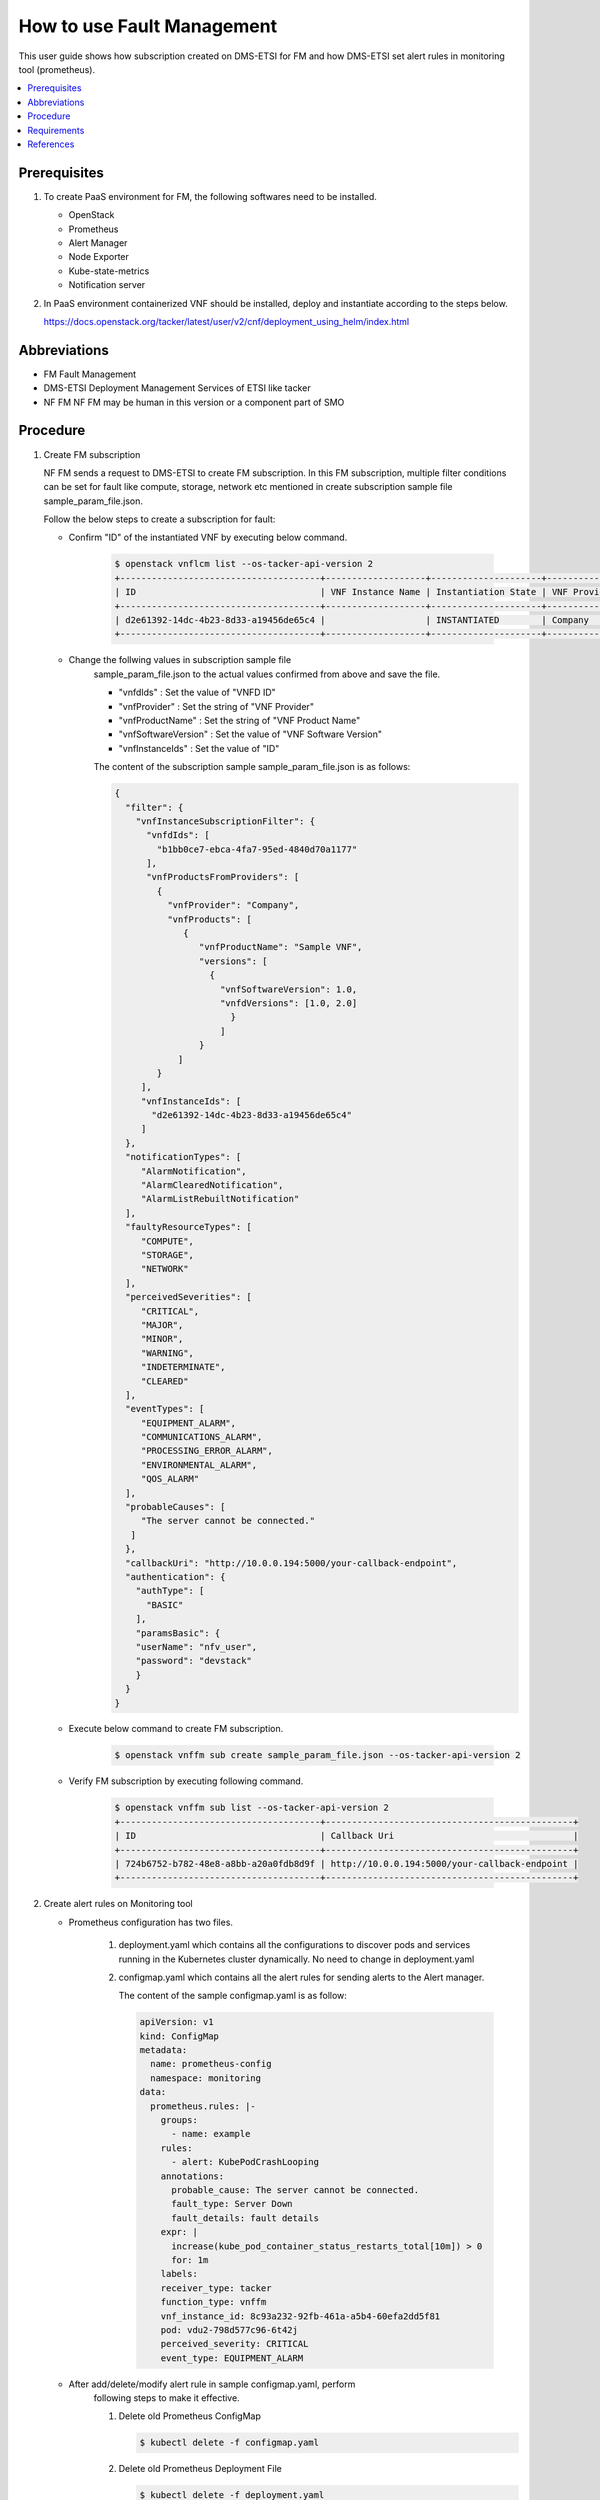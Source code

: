 .. This work is licensed under a Creative Commons Attribution 4.0 International License.
.. http://creativecommons.org/licenses/by/4.0



How to use Fault Management
===========================

This user guide shows how subscription created on DMS-ETSI for FM and how
DMS-ETSI set alert rules in monitoring tool (prometheus).

.. contents::
   :depth: 3
   :local:


Prerequisites
-------------

#. To create PaaS environment for FM, the following softwares need to be installed.

   * OpenStack
   * Prometheus
   * Alert Manager
   * Node Exporter
   * Kube-state-metrics
   * Notification server

#. In PaaS environment containerized VNF should be installed, deploy and
   instantiate according to the steps below.

   https://docs.openstack.org/tacker/latest/user/v2/cnf/deployment_using_helm/index.html


Abbreviations
-------------

* FM               Fault Management
* DMS-ETSI         Deployment Management Services of ETSI like tacker
* NF FM            NF FM may be human in this version or a component part of SMO


Procedure
---------

#. Create FM subscription

   NF FM sends a request to DMS-ETSI to create FM subscription. In this FM
   subscription, multiple filter conditions can be set for fault like compute,
   storage, network etc mentioned in create subscription sample file
   sample_param_file.json.

   Follow the below steps to create a subscription for fault:

   * Confirm "ID" of the instantiated VNF by executing below command.

      .. code-block:: console

          $ openstack vnflcm list --os-tacker-api-version 2
          +--------------------------------------+-------------------+---------------------+--------------+----------------------+------------------+--------------------------------------+
          | ID                                   | VNF Instance Name | Instantiation State | VNF Provider | VNF Software Version | VNF Product Name | VNFD ID                              |
          +--------------------------------------+-------------------+---------------------+--------------+----------------------+------------------+--------------------------------------+
          | d2e61392-14dc-4b23-8d33-a19456de65c4 |                   | INSTANTIATED        | Company      | 1.0                  | Sample VNF       | b1bb0ce7-ebca-4fa7-95ed-4840d70a1177 |       |
          +--------------------------------------+-------------------+---------------------+--------------+----------------------+------------------+--------------------------------------+

   * Change the follwing values in subscription sample file
      sample_param_file.json to the actual values confirmed
      from above and save the file.

      * "vnfdIds"              : Set the value of "VNFD ID"
      * "vnfProvider"          : Set the string of "VNF Provider"
      * "vnfProductName"       : Set the string of "VNF Product Name"
      * "vnfSoftwareVersion"   : Set the value of "VNF Software Version"
      * "vnfInstanceIds"       : Set the value of "ID"

      The content of the subscription sample sample_param_file.json is as follows:

      .. code-block:: console

          {
            "filter": {
              "vnfInstanceSubscriptionFilter": {
                "vnfdIds": [
                  "b1bb0ce7-ebca-4fa7-95ed-4840d70a1177"
                ],
                "vnfProductsFromProviders": [
                  {
                    "vnfProvider": "Company",
                    "vnfProducts": [
                       {
                          "vnfProductName": "Sample VNF",
                          "versions": [
                            {
                              "vnfSoftwareVersion": 1.0,
                              "vnfdVersions": [1.0, 2.0]
                                }
                              ]
                          }
                      ]
                  }
               ],
               "vnfInstanceIds": [
                 "d2e61392-14dc-4b23-8d33-a19456de65c4"
               ]
            },
            "notificationTypes": [
               "AlarmNotification",
               "AlarmClearedNotification",
               "AlarmListRebuiltNotification"
            ],
            "faultyResourceTypes": [
               "COMPUTE",
               "STORAGE",
               "NETWORK"
            ],
            "perceivedSeverities": [
               "CRITICAL",
               "MAJOR",
               "MINOR",
               "WARNING",
               "INDETERMINATE",
               "CLEARED"
            ],
            "eventTypes": [
               "EQUIPMENT_ALARM",
               "COMMUNICATIONS_ALARM",
               "PROCESSING_ERROR_ALARM",
               "ENVIRONMENTAL_ALARM",
               "QOS_ALARM"
            ],
            "probableCauses": [
               "The server cannot be connected."
             ]
            },
            "callbackUri": "http://10.0.0.194:5000/your-callback-endpoint",
            "authentication": {
              "authType": [
                "BASIC"
              ],
              "paramsBasic": {
              "userName": "nfv_user",
              "password": "devstack"
              }
            }
          }

   * Execute below command to create FM subscription.

      .. code-block:: console

          $ openstack vnffm sub create sample_param_file.json --os-tacker-api-version 2

   * Verify FM subscription by executing following command.

      .. code-block:: console

          $ openstack vnffm sub list --os-tacker-api-version 2
          +--------------------------------------+-----------------------------------------------+
          | ID                                   | Callback Uri                                  |
          +--------------------------------------+-----------------------------------------------+
          | 724b6752-b782-48e8-a8bb-a20a0fdb8d9f | http://10.0.0.194:5000/your-callback-endpoint |
          +--------------------------------------+-----------------------------------------------+


#. Create alert rules on Monitoring tool

   * Prometheus configuration has two files.

      #. deployment.yaml which contains all the configurations to discover pods
         and services running in the Kubernetes cluster dynamically. No need to
         change in deployment.yaml

      #. configmap.yaml which contains all the alert rules for sending alerts
         to the Alert manager.

         The content of the sample configmap.yaml is as follow:

         .. code-block:: console

             apiVersion: v1
             kind: ConfigMap
             metadata:
               name: prometheus-config
               namespace: monitoring
             data:
               prometheus.rules: |-
                 groups:
                   - name: example
                 rules:
                   - alert: KubePodCrashLooping
                 annotations:
                   probable_cause: The server cannot be connected.
                   fault_type: Server Down
                   fault_details: fault details
                 expr: |
                   increase(kube_pod_container_status_restarts_total[10m]) > 0
                   for: 1m
                 labels:
                 receiver_type: tacker
                 function_type: vnffm
                 vnf_instance_id: 8c93a232-92fb-461a-a5b4-60efa2dd5f81
                 pod: vdu2-798d577c96-6t42j
                 perceived_severity: CRITICAL
                 event_type: EQUIPMENT_ALARM

   * After add/delete/modify alert rule in sample configmap.yaml, perform
      following steps to make it effective.

      #. Delete old Prometheus ConfigMap

         .. code-block:: console

             $ kubectl delete -f configmap.yaml

      #. Delete old Prometheus Deployment File

         .. code-block:: console

             $ kubectl delete -f deployment.yaml

      #. Delete Prometheus Service

         .. code-block:: console

             $ kubectl delete -f service.yaml

      #. Create Prometheus ConfigMap with updated ConfigMap

         .. code-block:: console

             $ kubectl apply -f configmap.yaml

      #. Create Prometheus Deployment File

         .. code-block:: console

             $ kubectl apply -f deployment.yaml

      #. Create Prometheus Service

         .. code-block:: console

             $ kubectl apply -f service.yaml


Requirements
------------

#. Receiving Notification

   * The NF FM sends a create subscription request to the DMS-ETSI.

   * After sending the create subscription request, DMS-ETSI will send a
     GET request to the callback_uri in NF FM to verify its correctness.
     NF FM should receive this request and then return HTTP 204 to DMS-ETSI.

#. Sending Heal Request

   * When a fault occurs in a CNF and matches subscribed alarm condition,
     DMS-ETSI will send an Alarm Notification to NF FM.

   * NF FM should receive the notification, get VNF/VNFC information
     (vnfInstanceId, vnfcInstanceId) from it, and then send Heal CNF
     request to NF-LCM, which further sends heal request to DMS-ETSI.


References
----------

.. [1]  ETSI NFV-SOL CNF Auto Healing with Prometheus via FM Interfaces [1]_.
        https://docs.openstack.org/tacker/zed/user/etsi_cnf_auto_healing_fm.html

.. [2]  ORAN-SC Wiki [2]_.
        https://wiki.o-ran-sc.org/download/attachments/35881444/SMO%20Functions%20v4.docx?api=v2

.. [3]  Tacker API Document for Receiving Notification [3]_.
        https://docs.openstack.org/api-ref/nfv-orchestration/v2/vnflcm.html#create-a-new-subscription-v2

.. [4]  Tacker API Document for Heal Request [4]_.
        https://docs.openstack.org/api-ref/nfv-orchestration/v2/vnflcm.html#heal-a-vnf-instance-v2
